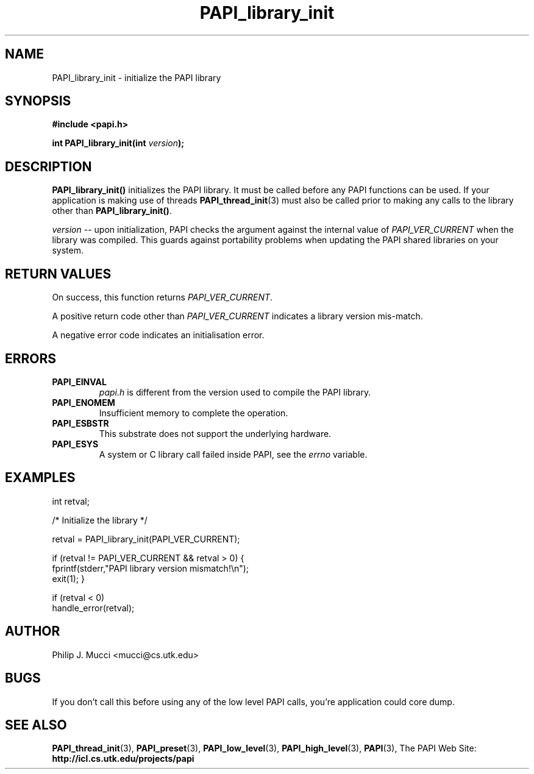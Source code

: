 .\" $Id$
.TH PAPI_library_init 3 "October, 2000" "PAPI Programmer's Manual" "PAPI"

.SH NAME
PAPI_library_init \- initialize the PAPI library 

.SH SYNOPSIS
.B #include <papi.h>

.BI "int PAPI_library_init(int " version ");"

.SH DESCRIPTION
.B "PAPI_library_init()"
initializes the PAPI library. It must be called
before any PAPI functions can be used. If your application
is making use of threads
.BR "PAPI_thread_init" (3)
must also be called prior to making any calls to the library other 
than 
.BR PAPI_library_init() .

.I "version"
-- upon initialization, PAPI checks the argument against the internal value of
.I "PAPI_VER_CURRENT"
when the library was compiled. This guards against portability
problems when updating the PAPI shared libraries on your system.

.SH RETURN VALUES
On success, this function returns 
.IR "PAPI_VER_CURRENT" .
.LP
A positive return code other than 
.I PAPI_VER_CURRENT 
indicates a library version mis-match.
.LP
A negative error code indicates an initialisation error.

.SH ERRORS
.TP
.B "PAPI_EINVAL"
.I "papi.h"
is different from the version used to 
compile the PAPI library.
.TP
.B "PAPI_ENOMEM"
Insufficient memory to complete the operation.
.TP
.B "PAPI_ESBSTR"
This substrate does not support the underlying hardware.
.TP
.B "PAPI_ESYS"
A system or C library call failed inside PAPI, see the 
.I "errno"
variable.

.SH EXAMPLES
.LP
.nf
.if t .ft CW
int retval;

/* Initialize the library */

retval = PAPI_library_init(PAPI_VER_CURRENT);

if (retval != PAPI_VER_CURRENT && retval > 0) {
  fprintf(stderr,"PAPI library version mismatch!\en");
  exit(1); }

if (retval < 0) 
  handle_error(retval);
.if t .ft P
.fi

.SH AUTHOR
Philip J. Mucci <mucci@cs.utk.edu>

.SH BUGS
If you don't call this before using any of the low level PAPI calls,
you're application could core dump.

.SH SEE ALSO
.BR PAPI_thread_init "(3),"
.BR PAPI_preset "(3),"
.BR PAPI_low_level "(3),"
.BR PAPI_high_level "(3),"
.BR PAPI "(3),"
The\ PAPI\ Web\ Site: 
.B http://icl.cs.utk.edu/projects/papi

